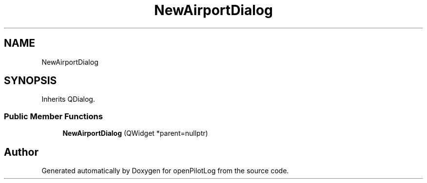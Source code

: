 .TH "NewAirportDialog" 3 "Mon Jul 11 2022" "openPilotLog" \" -*- nroff -*-
.ad l
.nh
.SH NAME
NewAirportDialog
.SH SYNOPSIS
.br
.PP
.PP
Inherits QDialog\&.
.SS "Public Member Functions"

.in +1c
.ti -1c
.RI "\fBNewAirportDialog\fP (QWidget *parent=nullptr)"
.br
.in -1c

.SH "Author"
.PP 
Generated automatically by Doxygen for openPilotLog from the source code\&.
